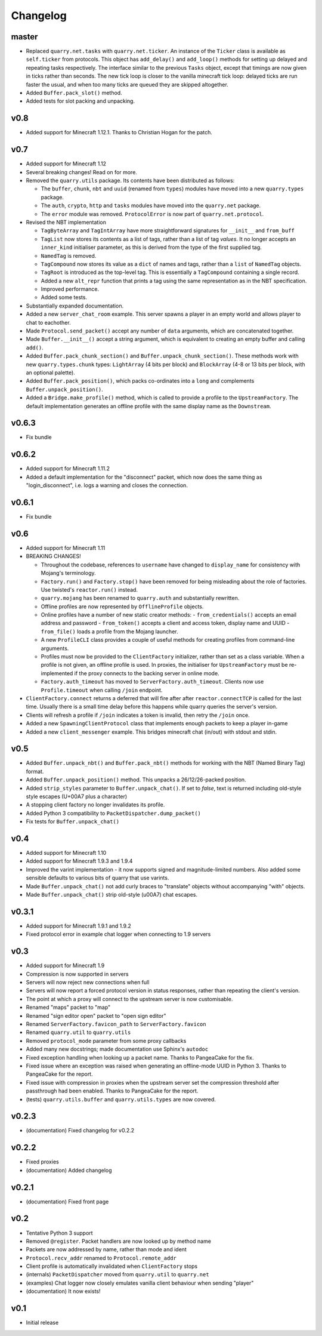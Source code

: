 Changelog
=========

master
------

- Replaced ``quarry.net.tasks`` with ``quarry.net.ticker``. An instance of the
  ``Ticker`` class is available as ``self.ticker`` from protocols. This object
  has ``add_delay()`` and ``add_loop()`` methods for setting up delayed and
  repeating tasks respectively. The interface similar to the previous ``Tasks``
  object, except that timings are now given in ticks rather than seconds. The
  new tick loop is closer to the vanilla minecraft tick loop: delayed ticks are
  run faster the usual, and when too many ticks are queued they are skipped
  altogether.
- Added ``Buffer.pack_slot()`` method.
- Added tests for slot packing and unpacking.

v0.8
----

- Added support for Minecraft 1.12.1. Thanks to Christian Hogan for the patch.

v0.7
----

- Added support for Minecraft 1.12
- Several breaking changes! Read on for more.
- Removed the ``quarry.utils`` package. Its contents have been distributed
  as follows:

  - The ``buffer``, ``chunk``, ``nbt`` and ``uuid`` (renamed from ``types``)
    modules have moved into a new ``quarry.types`` package.
  - The ``auth``, ``crypto``, ``http`` and ``tasks`` modules have moved into
    the ``quarry.net`` package.
  - The ``error`` module was removed. ``ProtocolError`` is now part of
    ``quarry.net.protocol``.

- Revised the NBT implementation

  - ``TagByteArray`` and ``TagIntArray`` have more straightforward signatures
    for ``__init__`` and ``from_buff``
  - ``TagList`` now stores its contents as a list of tags, rather than a list
    of tag *values*. It no longer accepts an ``inner_kind`` initialiser
    parameter, as this is derived from the type of the first supplied tag.
  - ``NamedTag`` is removed.
  - ``TagCompound`` now stores its value as a ``dict`` of names and tags,
    rather than a ``list`` of ``NamedTag`` objects.
  - ``TagRoot`` is introduced as the top-level tag. This is essentially a
    ``TagCompound`` containing a single record.
  - Added a new ``alt_repr`` function that prints a tag using the same
    representation as in the NBT specification.
  - Improved performance.
  - Added some tests.

- Substantially expanded documentation.
- Added a new ``server_chat_room`` example. This server spawns a player in an
  empty world and allows player to chat to eachother.
- Made ``Protocol.send_packet()`` accept any number of ``data`` arguments,
  which are concatenated together.
- Made ``Buffer.__init__()`` accept a string argument, which is equivalent to
  creating an empty buffer and calling ``add()``.
- Added ``Buffer.pack_chunk_section()`` and ``Buffer.unpack_chunk_section()``.
  These methods work with new ``quarry.types.chunk`` types: ``LightArray``
  (4 bits per block) and ``BlockArray`` (4-8 or 13 bits per block, with an
  optional palette).
- Added ``Buffer.pack_position()``, which packs co-ordinates into a ``long``
  and complements ``Buffer.unpack_position()``.
- Added a ``Bridge.make_profile()`` method, which is called to provide a profile
  to the ``UpstreamFactory``. The default implementation generates an offline
  profile with the same display name as the ``Downstream``.

v0.6.3
------

- Fix bundle

v0.6.2
------

- Added support for Minecraft 1.11.2
- Added a default implementation for the "disconnect" packet, which now does
  the same thing as "login_disconnect", i.e. logs a warning and closes the
  connection.

v0.6.1
------

- Fix bundle

v0.6
----

- Added support for Minecraft 1.11
- BREAKING CHANGES!

  - Throughout the codebase, references to ``username`` have changed to
    ``display_name`` for consistency with Mojang's terminology.
  - ``Factory.run()`` and ``Factory.stop()`` have been removed for being
    misleading about the role of factories. Use twisted's ``reactor.run()``
    instead.
  - ``quarry.mojang`` has been renamed to ``quarry.auth`` and substantially
    rewritten.
  - Offline profiles are now represented by ``OfflineProfile`` objects.
  - Online profiles have a number of new static creator methods:
    - ``from_credentials()`` accepts an email address and password
    - ``from_token()`` accepts a client and access token, display name and UUID
    - ``from_file()`` loads a profile from the Mojang launcher.
  - A new ``ProfileCLI`` class provides a couple of useful methods for
    creating profiles from command-line arguments.
  - Profiles must now be provided to the ``ClientFactory`` initializer, rather
    than set as a class variable. When a profile is not given, an offline
    profile is used. In proxies, the initialiser for ``UpstreamFactory`` must
    be re-implemented if the proxy connects to the backing server in online
    mode.
  - ``Factory.auth_timeout`` has moved to ``ServerFactory.auth_timeout``.
    Clients now use ``Profile.timeout`` when calling ``/join`` endpoint.

- ``ClientFactory.connect`` returns a deferred that will fire after after
  ``reactor.connectTCP`` is called for the last time. Usually there is a small
  time delay before this happens while quarry queries the server's version.
- Clients will refresh a profile if ``/join`` indicates a token is invalid, then
  retry the ``/join`` once.
- Added a new ``SpawningClientProtocol`` class that implements enough packets
  to keep a player in-game
- Added a new ``client_messenger`` example. This bridges minecraft chat
  (in/out) with stdout and stdin.


v0.5
----

- Added ``Buffer.unpack_nbt()`` and ``Buffer.pack_nbt()`` methods for working
  with the NBT (Named Binary Tag) format.
- Added ``Buffer.unpack_position()`` method. This unpacks a 26/12/26-packed
  position.
- Added ``strip_styles`` parameter to ``Buffer.unpack_chat()``. If set to
  *false*, text is returned including old-style style escapes (U+00A7 plus a
  character)
- A stopping client factory no longer invalidates its profile.
- Added Python 3 compatibility to ``PacketDispatcher.dump_packet()``
- Fix tests for ``Buffer.unpack_chat()``

v0.4
----

- Added support for Minecraft 1.10
- Added support for Minecraft 1.9.3 and 1.9.4
- Improved the varint implementation - it now supports signed and
  magnitude-limited numbers. Also added some sensible defaults to various bits
  of quarry that use varints.
- Made ``Buffer.unpack_chat()`` not add curly braces to "translate" objects
  without accompanying "with" objects.
- Made ``Buffer.unpack_chat()`` strip old-style (\u00A7) chat escapes.

v0.3.1
------

- Added support for Minecraft 1.9.1 and 1.9.2
- Fixed protocol error in example chat logger when connecting to 1.9 servers

v0.3
----

- Added support for Minecraft 1.9
- Compression is now supported in servers
- Servers will now reject new connections when full
- Servers will now report a forced protocol version in status responses, rather
  than repeating the client's version.
- The point at which a proxy will connect to the upstream server is now
  customisable.
- Renamed "maps" packet to "map"
- Renamed "sign editor open" packet to "open sign editor"
- Renamed ``ServerFactory.favicon_path`` to ``ServerFactory.favicon``
- Renamed ``quarry.util`` to ``quarry.utils``
- Removed ``protocol_mode`` parameter from some proxy callbacks
- Added many new docstrings; made documentation use Sphinx's ``autodoc``
- Fixed exception handling when looking up a packet name. Thanks to PangeaCake
  for the fix.
- Fixed issue where an exception was raised when generating an offline-mode
  UUID in Python 3. Thanks to PangeaCake for the report.
- Fixed issue with compression in proxies when the upstream server set the
  compression threshold after passthrough had been enabled. Thanks to
  PangeaCake for the report.
- (tests) ``quarry.utils.buffer`` and ``quarry.utils.types`` are now covered.

v0.2.3
------

- (documentation) Fixed changelog for v0.2.2

v0.2.2
------

- Fixed proxies
- (documentation) Added changelog

v0.2.1
------

- (documentation) Fixed front page

v0.2
----

- Tentative Python 3 support
- Removed ``@register``. Packet handlers are now looked up by method name
- Packets are now addressed by name, rather than mode and ident
- ``Protocol.recv_addr`` renamed to ``Protocol.remote_addr``
- Client profile is automatically invalidated when ``ClientFactory`` stops
- (internals) ``PacketDispatcher`` moved from ``quarry.util`` to ``quarry.net``
- (examples) Chat logger now closely emulates vanilla client behaviour when
  sending "player"
- (documentation) It now exists!

v0.1
----

- Initial release
